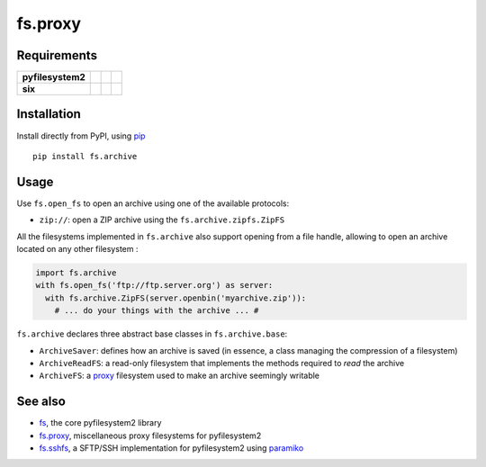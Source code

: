 fs.proxy
========

|Source| |PyPI| |Travis| |Codecov| |Codacy| |Format| |License|

.. |Codacy| image:: https://img.shields.io/codacy/grade/eadf418db5a84efd9fa1b470529dcad6/master.svg?style=flat-square&maxAge=300
   :target: https://www.codacy.com/app/althonos/fs.proxy/dashboard

.. |Travis| image:: https://img.shields.io/travis/althonos/fs.archive/master.svg?style=flat-square&maxAge=300
   :target: https://travis-ci.org/althonos/fs.archive/branches

.. |Codecov| image:: https://img.shields.io/codecov/c/github/althonos/fs.archive/master.svg?style=flat-square&maxAge=300
   :target: https://codecov.io/gh/althonos/fs.archive

.. |PyPI| image:: https://img.shields.io/pypi/v/fs.archive.svg?style=flat-square&maxAge=300
   :target: https://pypi.python.org/pypi/fs.archive

.. |Format| image:: https://img.shields.io/pypi/format/fs.archive.svg?style=flat-square&maxAge=300
   :target: https://pypi.python.org/pypi/fs.archive

.. |Versions| image:: https://img.shields.io/pypi/pyversions/fs.archive.svg?style=flat-square&maxAge=300
   :target: https://travis-ci.org/althonos/fs.archive

.. |License| image:: https://img.shields.io/pypi/l/fs.archive.svg?style=flat-square&maxAge=300
   :target: https://choosealicense.com/licenses/mit/

.. |Source| image:: https://img.shields.io/badge/source-GitHub-303030.svg?maxAge=300&style=flat-square
   :target: https://github.com/althonos/fs.archive


Requirements
------------

+-------------------+-----------------+-------------------+--------------------+
| **pyfilesystem2** | |PyPI fs|       | |Source fs|       | |License fs|       |
+-------------------+-----------------+-------------------+--------------------+
| **six**           | |PyPI six|      | |Source six|      | |License six|      |
+-------------------+-----------------+-------------------+--------------------+

.. |License six| image:: https://img.shields.io/pypi/l/six.svg?maxAge=300&style=flat-square
   :target: https://choosealicense.com/licenses/mit/

.. |Source six| image:: https://img.shields.io/badge/source-GitHub-303030.svg?maxAge=300&style=flat-square
   :target: https://github.com/benjaminp/six

.. |PyPI six| image:: https://img.shields.io/pypi/v/six.svg?maxAge=300&style=flat-square
   :target: https://pypi.python.org/pypi/six

.. |License fs| image:: https://img.shields.io/badge/license-MIT-blue.svg?maxAge=300&style=flat-square
   :target: https://choosealicense.com/licenses/mit/

.. |Source fs| image:: https://img.shields.io/badge/source-GitHub-303030.svg?maxAge=300&style=flat-square
   :target: https://github.com/PyFilesystem/pyfilesystem2

.. |PyPI fs| image:: https://img.shields.io/pypi/v/fs.svg?maxAge=300&style=flat-square
   :target: https://pypi.python.org/pypi/fs


Installation
------------

Install directly from PyPI, using `pip <https://pip.pypa.io/>`_ ::

    pip install fs.archive


Usage
-----

Use ``fs.open_fs`` to open an archive using one of the available protocols:

* ``zip://``: open a ZIP archive using the ``fs.archive.zipfs.ZipFS``

All the filesystems implemented in ``fs.archive`` also support opening from
a file handle, allowing to open an archive located on any other filesystem :

.. code:: python

    import fs.archive
    with fs.open_fs('ftp://ftp.server.org') as server:
      with fs.archive.ZipFS(server.openbin('myarchive.zip')):
        # ... do your things with the archive ... #

``fs.archive`` declares three abstract base classes in ``fs.archive.base``:

* ``ArchiveSaver``: defines how an archive is saved (in essence, a class managing
  the compression of a filesystem)
* ``ArchiveReadFS``: a read-only filesystem that implements the methods required
  to *read* the archive
* ``ArchiveFS``: a `proxy <https://github.com/althonos/fs.proxy>`_ filesystem
  used to make an archive seemingly writable





See also
--------

* `fs <https://github.com/Pyfilesystem/pyfilesystem2>`_, the core pyfilesystem2 library
* `fs.proxy <https://github.com/althonos/fs.proxy>`_, miscellaneous proxy filesystems
  for pyfilesystem2
* `fs.sshfs <https://github.com/althonos/fs.sshfs>`_, a SFTP/SSH implementation for
  pyfilesystem2 using `paramiko <https://github.com/paramiko/paramiko>`_
